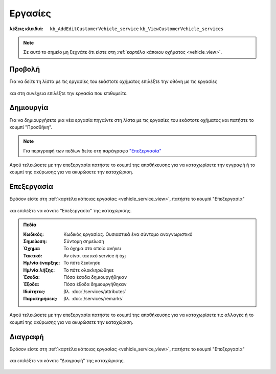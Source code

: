 Εργασίες
========

:λέξεις κλειδιά:
    ``kb_AddEditCustomerVehicle_service``
    ``kb_ViewCustomerVehicle_services``
    
.. note::
    Σε αυτό το σημείο μη ξεχνάτε ότι
    είστε στη :ref:`καρτέλα κάποιου οχήματος <vehicle_view>`.
    
.. _vehicle_service_view:

Προβολή
-------

Για να δείτε τη λίστα με τις εργασίες του εκάστοτε οχήματος
επιλέξτε την οθόνη με τις εργασίες

.. figure:: /_static/images/screen-vehicle-services-view.png

και στη συνέχεια επιλέξτε την εργασία που επιθυμείτε.

.. figure:: /_static/images/screen-vehicle-services-view-select.png

.. _vehicle_service_create:

Δημιουργία
----------

Για να δημιουργήσετε μια νέα εργασία πηγαίντε στη λίστα
με τις εργασίες του εκάστοτε οχήματος και πατήστε το κουμπί "Προσθήκη".

.. figure:: /_static/images/screen-add-entity-button.png

.. note::
    Για περιγραφή των πεδίων
    δείτε στη παράγραφο `"Επεξεργασία"`__
    
    __ vehicle_service_fields_

Αφού τελειώσετε με την επεξεργασία πατήστε το κουμπί
της αποθήκευσης για να καταχωρίσετε την εγγραφή
ή το κουμπί της ακύρωσης για να ακυρώσετε την καταχώριση.

.. figure:: /_static/images/entity-edit-save-cancel-buttons.png

.. _vehicle_service_edit:

Επεξεργασία
-----------

Εφόσον είστε στη :ref:`καρτέλα κάποιας εργασίας <vehicle_service_view>`,
πατήστε το κουμπί "Επεξεργασία"

.. figure:: /_static/images/screen-edit-entity-button.png

και επιλέξτε να κάνετε "Επεξεργασία" της καταχώρισης.

.. figure:: /_static/images/screen-edit-entity-options-buttons-edit.png

.. _vehicle_service_fields:

.. admonition:: Πεδία

    :Κωδικός: Κωδικός εργασίας. Ουσιαστικά ένα σύντομο αναγνωριστικό
    :Σημείωση: Σύντομη σημείωση
    :Όχημα: Το όχημα στο οποίο ανήκει
    :Τακτικό: Αν είναι τακτικό service ή όχι
    :Ημ/νία έναρξης: Το πότε ξεκίνησε
    :Ημ/νία λήξης: Το πότε ολοκληρώθηκε
    :Έσοδα: Πόσα έσοδα δημιουργήθηκαν
    :Έξοδα: Πόσα έξοδα δημιουργήθηκαν
    :Ιδιότητες: βλ. :doc:`/services/attributes`
    :Παρατηρήσεις: βλ. :doc:`/services/remarks`
    
Αφού τελειώσετε με την επεξεργασία πατήστε το κουμπί
της αποθήκευσης για να καταχωρίσετε τις αλλαγές
ή το κουμπί της ακύρωσης για να ακυρώσετε την καταχώριση.

.. figure:: /_static/images/entity-edit-save-cancel-buttons.png

.. _vehicle_service_delete:

Διαγραφή
--------

Εφόσον είστε στη :ref:`καρτέλα κάποιας εργασίας <vehicle_service_view>`,
πατήστε το κουμπί "Επεξεργασία"

.. figure:: /_static/images/screen-edit-entity-button.png

και επιλέξτε να κάνετε "Διαγραφή" της καταχώρισης.

.. figure:: /_static/images/screen-edit-entity-options-buttons-delete.png

